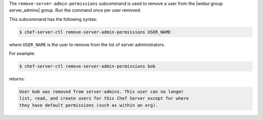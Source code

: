 .. The contents of this file may be included in multiple topics (using the includes directive).
.. The contents of this file should be modified in a way that preserves its ability to appear in multiple topics.


The ``remove-server-admin-permissions`` subcommand is used to remove a user from the |webui group server_admins| group. Run the command once per user removed.

This subcommand has the following syntax:

.. code-block:: bash

   $ chef-server-ctl remove-server-admin-permissions USER_NAME

where ``USER_NAME`` is the user to remove from the list of server administrators.

For example:

.. code-block:: bash

   $ chef-server-ctl remove-server-admin-permissions bob

returns:

.. code-block:: bash

   User bob was removed from server-admins. This user can no longer
   list, read, and create users for this Chef Server except for where
   they have default permissions (such as within an org).
